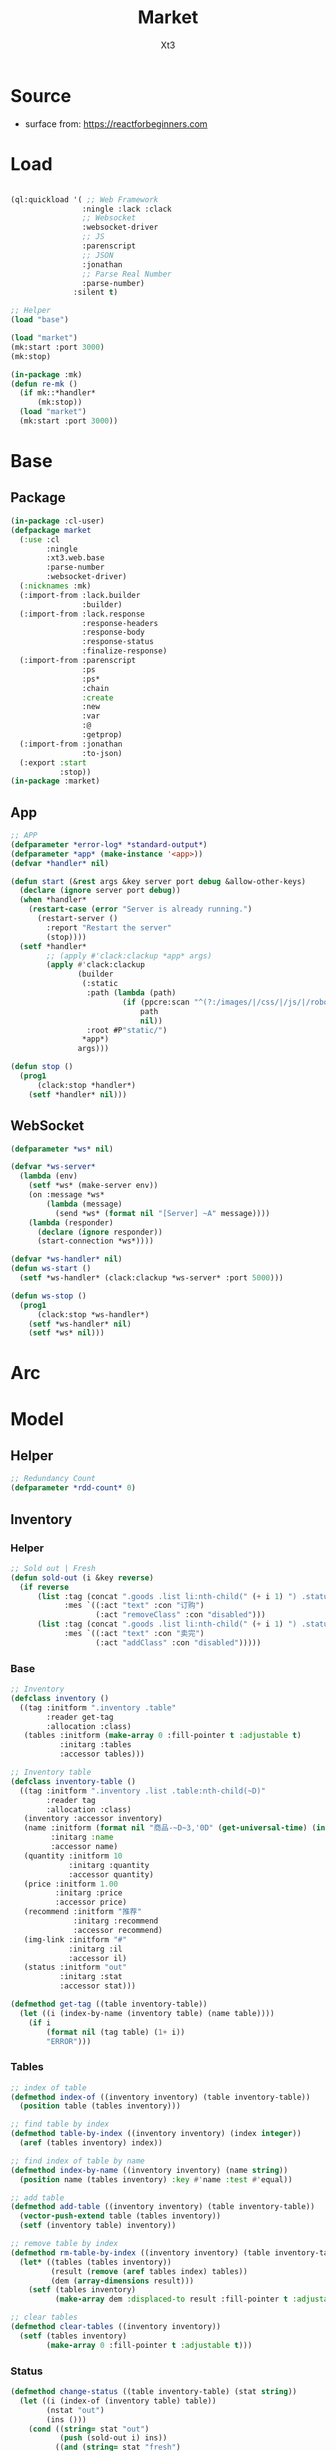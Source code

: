 #+TITLE: Market
#+AUTHOR: Xt3

* Source
- surface from: [[https://reactforbeginners.com][https://reactforbeginners.com]]

* Load
#+BEGIN_SRC lisp

(ql:quickload '( ;; Web Framework
                :ningle :lack :clack
                ;; Websocket
                :websocket-driver
                ;; JS
                :parenscript
                ;; JSON
                :jonathan
                ;; Parse Real Number
                :parse-number)
              :silent t)

;; Helper
(load "base")

(load "market")
(mk:start :port 3000)
(mk:stop)

(in-package :mk)
(defun re-mk ()
  (if mk::*handler*
      (mk:stop))
  (load "market")
  (mk:start :port 3000))
#+END_SRC
* Base
** Package
#+BEGIN_SRC lisp :tangle yes
(in-package :cl-user)
(defpackage market
  (:use :cl 
        :ningle 
        :xt3.web.base
        :parse-number
        :websocket-driver)
  (:nicknames :mk)
  (:import-from :lack.builder
                :builder)
  (:import-from :lack.response
                :response-headers
                :response-body
                :response-status
                :finalize-response)
  (:import-from :parenscript
                :ps
                :ps*
                :chain
                :create
                :new
                :var
                :@
                :getprop)
  (:import-from :jonathan
                :to-json)
  (:export :start
           :stop))
(in-package :market)

#+END_SRC
** App
#+BEGIN_SRC lisp :tangle yes
;; APP 
(defparameter *error-log* *standard-output*)
(defparameter *app* (make-instance '<app>))
(defvar *handler* nil)

(defun start (&rest args &key server port debug &allow-other-keys)
  (declare (ignore server port debug))
  (when *handler*
    (restart-case (error "Server is already running.")
      (restart-server ()
        :report "Restart the server"
        (stop))))
  (setf *handler*
        ;; (apply #'clack:clackup *app* args)
        (apply #'clack:clackup
               (builder
                (:static
                 :path (lambda (path)
                         (if (ppcre:scan "^(?:/images/|/css/|/js/|/robot\\.txt$|/favicon\\.ico$)" path)
                             path
                             nil))
                 :root #P"static/") 
                ,*app*)
               args)))

(defun stop ()
  (prog1
      (clack:stop *handler*)
    (setf *handler* nil)))

#+END_SRC
** WebSocket
#+BEGIN_SRC lisp :tangle yes
(defparameter *ws* nil)

(defvar *ws-server*
  (lambda (env)
    (setf *ws* (make-server env))
    (on :message *ws*
        (lambda (message)
          (send *ws* (format nil "[Server] ~A" message))))
    (lambda (responder)
      (declare (ignore responder))
      (start-connection *ws*))))

(defvar *ws-handler* nil)
(defun ws-start ()
  (setf *ws-handler* (clack:clackup *ws-server* :port 5000)))

(defun ws-stop ()
  (prog1
      (clack:stop *ws-handler*)
    (setf *ws-handler* nil)
    (setf *ws* nil)))
#+END_SRC
* Arc
** COMMENT Layout (Outdated)
- 1 Page = 3 column
  - Goods = 35%
    - Maket-Logo|Title (Fixed)
    - Lists (Scroll)
      - Li = 2 column
        - Goods-img : [Img]  = 30%
        - 3 row = 70% 
          - 1r
            - Goods-name (L)
            - Goods-price (R)
          - Goods-Recommend
          - Goods-status : [Add-to-Oreder | Sold-out(?:Img)]
  - Order = 30%
    - Title : "YOUR OREDER"
    - Lists (Scroll)
      - Li = L&R (Hover->Action:"Remove")
        - Order-goods-quantity Order-goods-name
        - Order-goods-total
    - Footer = L&R
      - "Total"
      - Order-price-total
  - Inventory = 35%
    - Titele : "INVENTORY"
    - Lists (Scroll)
      - Li = Table(4r:(3c 1c 1c 1c))
        - 3c
          - -goods-name
          - -total-quantity
          - -goods-status : ["Fresh!" | "Sold Out!"]
        - -goods-recommend
        - -goods-img : [Link]
        - Action : "Remove"
   
** COMMENT Status & Rel
- Rel
  - Goods.-status -click:addGoods()->
    - Oreder Item
      - Order.-quantity
      - Order.-n-price
    - Order.-total-price
    - Inventory.-quantity
    - Inventory.-status
  - Inventory Table -Edit()->
    - -img-link -> Goods.-img
    - -recommend -> Goods.-recommend
    - -status -> Goods.-status
    - -name -> Goods.-name
- Status
  - Goods.status : [Add-to-Oreder | Sold-out(?:Img)] = F|T
* Model
** Helper
#+BEGIN_SRC lisp :tangle yes
;; Redundancy Count
(defparameter *rdd-count* 0)
#+END_SRC
** Inventory
*** Helper
#+BEGIN_SRC lisp :tangle yes
;; Sold out | Fresh
(defun sold-out (i &key reverse)
  (if reverse
      (list :tag (concat ".goods .list li:nth-child(" (+ i 1) ") .status")
            :mes `((:act "text" :con "订购")
                   (:act "removeClass" :con "disabled")))
      (list :tag (concat ".goods .list li:nth-child(" (+ i 1) ") .status")
            :mes `((:act "text" :con "卖完")
                   (:act "addClass" :con "disabled")))))
#+END_SRC
*** Base
#+BEGIN_SRC lisp :tangle yes
;; Inventory
(defclass inventory ()
  ((tag :initform ".inventory .table"
        :reader get-tag
        :allocation :class)
   (tables :initform (make-array 0 :fill-pointer t :adjustable t)
           :initarg :tables
           :accessor tables)))

;; Inventory table
(defclass inventory-table ()
  ((tag :initform ".inventory .list .table:nth-child(~D)"
        :reader tag
        :allocation :class)
   (inventory :accessor inventory)
   (name :initform (format nil "商品-~D~3,'0D" (get-universal-time) (incf *rdd-count*))
         :initarg :name
         :accessor name)
   (quantity :initform 10
             :initarg :quantity
             :accessor quantity)
   (price :initform 1.00
          :initarg :price
          :accessor price)
   (recommend :initform "推荐"
              :initarg :recommend
              :accessor recommend)
   (img-link :initform "#"
             :initarg :il
             :accessor il)
   (status :initform "out"
           :initarg :stat
           :accessor stat)))

(defmethod get-tag ((table inventory-table))
  (let ((i (index-by-name (inventory table) (name table))))
    (if i
        (format nil (tag table) (1+ i))
        "ERROR")))
#+END_SRC
*** Tables
#+BEGIN_SRC lisp :tangle yes
;; index of table
(defmethod index-of ((inventory inventory) (table inventory-table))
  (position table (tables inventory)))

;; find table by index
(defmethod table-by-index ((inventory inventory) (index integer))
  (aref (tables inventory) index))

;; find index of table by name
(defmethod index-by-name ((inventory inventory) (name string))
  (position name (tables inventory) :key #'name :test #'equal))

;; add table
(defmethod add-table ((inventory inventory) (table inventory-table))
  (vector-push-extend table (tables inventory))
  (setf (inventory table) inventory))

;; remove table by index
(defmethod rm-table-by-index ((inventory inventory) (table inventory-table) (index integer))
  (let* ((tables (tables inventory))
         (result (remove (aref tables index) tables))
         (dem (array-dimensions result)))
    (setf (tables inventory)
          (make-array dem :displaced-to result :fill-pointer t :adjustable t))))

;; clear tables
(defmethod clear-tables ((inventory inventory))
  (setf (tables inventory)
        (make-array 0 :fill-pointer t :adjustable t)))

#+END_SRC
*** Status
#+BEGIN_SRC lisp :tangle yes
(defmethod change-status ((table inventory-table) (stat string))
  (let ((i (index-of (inventory table) table))
        (nstat "out")
        (ins ()))
    (cond ((string= stat "out")
           (push (sold-out i) ins))
          ((and (string= stat "fresh")
                (> (quantity table) 0))
           (setf nstat "fresh")
           (push (sold-out i :reverse t) ins))
          (t))
    (setf (stat table) nstat)
    (push (list :tag (concat (get-tag table) " #status")
                :mes `((:act "val" :con ,nstat)))
          ins)
    ins))
#+END_SRC
*** Quantity
#+BEGIN_SRC lisp :tangle yes
(defmethod add-quantity ((table inventory-table) (num integer))
  (let ((ins ()))
    (when (> (quantity table) 0)
      ;; Inventory.quantity
      (incf (quantity table) num)
      (push (list :tag (concat (get-tag table) " .quantity")
                  :mes `((:act "val" :con ,(concat (quantity table) "个"))))
            ins)
      ;; Status
      (when (= (quantity table) 0)
        (setf ins (nconc (change-status table "out") ins)))
      ins)))

#+END_SRC
** Order
*** Base
#+BEGIN_SRC lisp :tangle yes
;; Order
(defclass order ()
  ((tag :initform ".order .list"
        :reader get-tag
        :allocation :class)
   (items :initform (make-hash-table :test #'equal)
          :initarg :items
          :accessor items)
   (price :initform 0
          :initarg :price
          :accessor price)))

;; Order Item
(defclass order-item ()
  ((tag :initform ".order .list"
        :reader tag
        :allocation :class)
   (id :initform (format nil "~D~3,'0D" (get-universal-time) (incf *rdd-count*))
       :initarg :id
       :reader id)
   (quantity :initform 1
             :initarg :quantity
             :accessor quantity)
   (price :initform 0.00
           :initarg :price
           :accessor price)))

;; Tag
(defmethod get-tag ((item order-item))
  (concat (tag item) " #" (id item)))

;; Items
(defmethod item-by-name ((order order) (name string))
  (gethash name (items order)))

#+END_SRC
*** Price
#+BEGIN_SRC lisp :tangle yes
;; Total-price
(defmethod add-price ((order order) (price number))
  (incf (price order) price)
  (list :tag ".order .total-price"
        :mes `((:act "text" :con ,(format nil "¥~,2f" (price order))))))
#+END_SRC
*** Item
#+BEGIN_SRC lisp :tangle yes
(defmethod htm ((item order-item) (name string))
  (->html (order-item-htm name item)))

(defmethod add-item ((order order) (name string) item (table inventory-table))
  ;; Succ -> ins | Fail -> nil
  ;; inventory table exist?
  (let ((price (price table))
        (items (items order))
        (ins ()))
    ;; Inventory Quantity
    (setf ins (append (add-quantity table -1) ins))
    ;; Order Item
    (if item
        (progn
          (incf (quantity item))
          (incf (price item) price)
          (setf (gethash name items) item)
          (push (list :tag (get-tag item)
                      :mes `((:act "replaceWith" :con ,(htm item name))))
                ins))
        (progn
          (setf item (make-instance 'order-item))
          (incf (price item) price)
          (setf (gethash name items) item)
          (push (list :tag (get-tag order)
                      :mes `((:act "prepend" :con ,(htm item name))))
                ins)))
    ;; Order Total-price
    (push (add-price order price) ins)
    ins))

#+END_SRC

* DB
#+BEGIN_SRC lisp :tangle yes
;;; Market
;; Inventory-table = name quantity price recommend img-link status
;; Order-items = name : (id quantity price*num)

(defparameter *order* (make-instance 'order))
(defparameter *inventory* (make-instance 'inventory))

;; Initial
(loop for i from 0 to 10 do
     (add-table *inventory* (make-instance 'inventory-table)))
#+END_SRC

* Router
** Base
#+BEGIN_SRC lisp :tangle yes
;; Router
#+END_SRC
*** Helper
#+BEGIN_SRC lisp :tangle yes
;; Router
(defmacro route-> (method path body)
  `(setf (route *app* ,path :method ,method)
         ,body))

;; JSON
(defun <-json (plist)
  (setf (getf (response-headers *response*) :content-type)
                "application/json")
  (to-json plist))


#+END_SRC

** /
#+BEGIN_SRC lisp :tangle yes
;; GET /
(route-> :GET "/" 
         #'(lambda (params)
             (declare (ignore params))
             (index ())))
#+END_SRC
** /order
*** COMMENT Add
#+BEGIN_SRC lisp :tangle yes
POST /order/add
(route->
    :POST "/order/add" 
    #'(lambda (params)
        (let* ((name (cdr (assoc "goods-name" params :test #'string=)))
               (i (index-by-name *inventory* name))
               (ins ()))
          (or (and i
                   (setf ins (add-item *order*
                                       name
                                       (item-by-name *order* name)
                                       (table-by-index *inventory* i)))
                   ;; <-JSON
                   (<-json (list :ins ins)))
              ;; Error
              "ERROR!"))))

#+END_SRC

*** Add (:WebSocket)
#+BEGIN_SRC lisp :tangle yes
;; POST /order/add
(route->
    :POST "/order/add" 
    #'(lambda (params)
        (let* ((name (cdr (assoc "goods-name" params :test #'string=)))
               (i (index-by-name *inventory* name))
               (ins ()))
          (or (and i
                   (setf ins (add-item *order*
                                       name
                                       (item-by-name *order* name)
                                       (table-by-index *inventory* i)))
                   ;; Ws
                   (progn
                     (send *ws* (to-json (list :msg "add" :ins ins)))
                     "Successful"))
              ;; Error
              "ERROR!"))))

#+END_SRC


*** COMMENT Del
#+BEGIN_SRC lisp :tangle yes
;; POST /order/del
(route->
    :POST "/order/del" 
    #'(lambda (params)
        (let* ((name (cdr (assoc "goods-name" params :test #'string=)))
               (item (gethash name *mk-order*))
               (i (position name *mk-inventory* :key #'first :test #'equal))
               num
               (ins ()))
          (or (and item
                   (if i
                       (and (setf num (second (aref *mk-inventory* i)))
                            (if (= num 0)
                                (progn
                                  ;; change-status
                                  (setf (sixth (aref *mk-inventory* i)) "fresh")
                                  (push (list :tag (concat ".inventory .list .table:nth-child(" (+ i 1) ") #status")
                                              :mes `((:act "val" :con "fresh")))
                                        ins)
                                  (push (sold-out i :reverse t) ins))
                                t)
                            ;; change-quantity
                            (setf (second (aref *mk-inventory* i)) (incf num (second item)))
                            (push (list :tag (concat ".inventory .list .table:nth-child(" (+ i 1) ") .quantity")
                                        :mes `((:act "val" :con ,(concat num "个"))))
                                  ins))
                       t)
                   ;; Change: Total-price
                   (decf *mk-order-ttp* (third item))
                   (push (list :tag ".order .total-price"
                               :mes `((:act "text" :con ,(format nil "¥~,2f" *mk-order-ttp*))))
                         ins)
                   ;; Remove Item
                   (remhash name *mk-order*)
                   (push (list :tag (concat ".order #" (first item))
                               :mes `((:act "remove" :con :null)))
                         ins)
                   ;; <-JSON
                   (<-json (list :ins ins)))
              ;; Error
              "ERROR!"))))
#+END_SRC

** /inventory
*** COMMENT Edited 
#+BEGIN_SRC lisp :tangle yes
;; POST /inventory/edited
(route->
    :POST "/inventory/edited" 
    #'(lambda (params)
        (let* ((i (parse-integer (cdr (assoc "index" params :test #'string=))))
               (id (cdr (assoc "id" params :test #'string=)))
               (val (cdr (assoc "new-val" params :test #'string=)))
               table;; (name quantity price recommend img-link status)
               (ins ()))
          (or (and (and i (>= i 0))
                   (setf table (aref *mk-inventory* i))
                   (case (position id '("name" "quantity" "price" "recommend" "img-link") :test #'equal)
                     (0 (setf ins (nconc (change-name val table i) ins)))
                     (1 (setf ins (nconc (change-quantity val table i) ins)))
                     (2 (setf ins (nconc (change-price val table i) ins)))
                     (3 (setf ins (nconc (change-recommend val table i) ins)))
                     (4 (setf ins (nconc (change-img-link val table i) ins)))
                     (t nil))
                   ;; <-JSON
                   ;; (format nil "~A" ins)
                   (<-json (list :ins ins)))
              ;; Error
              "ERROR!"))))


(defun change-name (new-name table i)
  (let* ((ins ())
         (name (nth 0 table))
         (item (gethash name *mk-order*)))
    (when item
      (push (list :tag (concat ".order #" (first item) " .name")
                  :mes `((:act "text" :con ,new-name)))
            ins)
      (setf (gethash new-name *mk-order*) item)
      (remhash name *mk-order*))
    (setf (nth 0 table) new-name)
    (push (list :tag (concat ".inventory .list .table:nth-child(" (+ i 1) ") #name")
                :mes `((:act "val" :con ,new-name)))
          ins)
    (push (list :tag (concat ".goods .list li:nth-child(" (+ i 1) ") .name")
                :mes `((:act "text" :con ,new-name)))
          ins)
    ins))


(defun change-quantity (new-num table i)
  (let ((ins ())
        (num (parse-integer (if (equal new-num "")
                                "0"
                                new-num)
                            :junk-allowed t))
        (old-num (nth 1 table)))
    (when (>= num 0)
      (setf (nth 1 table) num)
      (push (list :tag (concat ".inventory .list .table:nth-child(" (+ i 1) ") #quantity")
                  :mes `((:act "val" :con ,(concat num "个"))))
            ins)
      ;; (when (= 0 old-num)
      ;;   (setf (sixth (aref *mk-inventory* i)) "fresh")
      ;;   (push (sold-out i :reverse t) ins))
      (when (= 0 num)
        ;; change-status
        (setf (sixth (aref *mk-inventory* i)) "out")
        (push (list :tag (concat ".inventory .list .table:nth-child(" (+ i 1) ") #status")
                  :mes `((:act "val" :con "out")))
              ins)
        (push (sold-out i) ins))
      ins)))

(defun change-price (new-price table i)
  (let ((num (parse-real-number (string-trim "¥" (if (equal new-price "")
                                                     "0.00"
                                                     new-price)))))
    (when (>= num 0)
      (setf (nth 2 table) num)
      (list (list :tag (concat ".inventory .list .table:nth-child(" (+ i 1) ") #price")
                  :mes `((:act "val" :con ,(concat "¥" num))))
            (list :tag (concat ".goods .list li:nth-child(" (+ i 1) ") .price")
                  :mes `((:act "text" :con ,(concat "¥" num))))))))

(defun change-recommend (new-rcd table i)
  (setf (nth 3 table) new-rcd)
  (list (list :tag (concat ".inventory .list .table:nth-child(" (+ i 1) ") #recommend")
              :mes `((:act "val" :con ,new-rcd)))
        (list :tag (concat ".goods .list li:nth-child(" (+ i 1) ") .recommend")
                :mes `((:act "text" :con ,new-rcd)))))

(defun change-img-link (new-link table i)
  (setf (nth 4 table) new-link)
  (list (list :tag (concat ".inventory .list .table:nth-child(" (+ i 1) ") #img-link")
              :mes `((:act "val" :con ,new-link)))
        (list :tag (concat ".goods .list li:nth-child(" (+ i 1) ") .img")
              :mes `((:act "attr" :con (:src ,new-link))))))



#+END_SRC

*** Status
#+BEGIN_SRC lisp :tangle yes
;; POST /inventory/status
(route->
    :POST "/inventory/status" 
    #'(lambda (params)
        (let* ((i (parse-integer (cdr (assoc "index" params :test #'string=))))
               (val (cdr (assoc "val" params :test #'string=)))
               (ins ()))
          (or (and (and i (>= i 0))
                   (setf ins (nconc (change-status (table-by-index *inventory* i)
                                                   val)
                                    ins))
                   ;; <-JSON
                   (<-json (list :ins ins)))
              ;; Error
              "ERROR!"))))



#+END_SRC

*** COMMENT Add
#+BEGIN_SRC lisp :tangle yes
;; POST /inventory/add
(route->
    :POST "/inventory/add" 
    #'(lambda (params)
        (let ((item (list (concat "商品-" (format nil "~D~3,'0D" (get-universal-time) (incf *rdd-count*)))
                          0 0.00 "推荐" "#" "out")))
          (vector-push-extend item *mk-inventory*)
          (<-json (list :ins (list (list :tag (concat ".inventory .list")
                                         :mes `((:act "append" :con ,(->html (inventory-item item)))))
                                   (list :tag (concat ".goods .list")
                                         :mes `((:act "append" :con ,(->html (goods-item item)))))))))))
#+END_SRC

*** COMMENT Del
#+BEGIN_SRC lisp :tangle yes
;; POST /inventory/del
(route->
    :POST "/inventory/del" 
    #'(lambda (params)
        (let* ((i (parse-integer (cdr (assoc "index" params :test #'string=))))
               (val (cdr (assoc "val" params :test #'string=)))
               table ;; (name quantity price recommend img-link)
               (ins ()))
          (or (and (and i (>= i 0))
                   (setf *mk-inventory* (del-array-by-index *mk-inventory* i))
                   (push (change-status val (second table) i) ins)
                   ;; <-JSON
                   (<-json (list :ins (list (list :tag (concat ".inventory .list .table:nth-child(" (+ i 1) ")")
                                                  :mes `((:act "remove" :con :null)))
                                            (list :tag (concat ".goods .list li:nth-child(" (+ i 1) ")")
                                                  :mes `((:act "remove" :con :null)))))))
              ;; Error
              "ERROR!"))))

(defun del-array-by-index (array i)
  (let* ((na (remove (aref array i) array))
         (d (array-dimensions na)))
    (make-array d
                :displaced-to na
                :fill-pointer t
                :adjustable t)))
#+END_SRC

* View
** Base
*** Helper
#+BEGIN_SRC lisp :tangle yes
;; CSS
(defun x-browser (att val &optional (browser '("webkit" "moz" "ms")))
  (nconc (let ((ls))
           (loop for i in browser
              do (progn (push (make-keyword (format nil "-~A-~A" i att)) ls)
                        (push val ls)))
           (nreverse ls))
         (list (make-keyword att) val)))

;; JS
(defun jq-ajax (url &key (type "post") (data "") suc
                      (err '(alert (@ jqXHR response-text))))
  `(chain
    $
    (ajax (create
           url ,url
           type ,type
           data ,data
           success (lambda (data status)
                     (if (= status "success")
                         ,suc))
           error (lambda (jqXHR textStatus errorThrown)
                   ,err)))))


(defun jq-ins ()
  `(let ((ins (@ data "INS")))
     (chain
      ins
      (for-each (lambda (item)
                  (let ((target (@ item "TAG"))
                        (methods (@ item "MES")))
                    (chain
                     methods
                     (for-each (lambda (item)
                                 (let ((action (@ item "ACT"))
                                       (content (@ item "CON")))
                                   ((getprop ($ target) action) content)))))))))))
#+END_SRC
*** Layout
#+BEGIN_SRC lisp :tangle yes
(defun layout-template (args &key (title "标题") links head-rest content scripts)
  (declare (ignore args))
  `(,(doctype)
     (html (:lang "en")
           (head ()
                 (meta (:charset "utf-8"))
                 (meta (:name "viewport"
                              :content "width=device-width, initial-scale=1, shrink-to-fit=no"))
                 (meta (:name "description" :content "?"))
                 (meta (:name "author" :content "Xt3"))
                 (title nil ,title)
                 ,@links
                 ,@head-rest)
           (body ()
                 ,@content
                 ,@scripts))))

#+END_SRC
** Index
*** Htm
#+BEGIN_SRC lisp :tangle yes
(defun index (args)
  (->html
   (layout-template
    args
    :title (or (getf args :title) "我的市场")
    :links `()
    :head-rest
    `((style () ,(index-css)))
    :content
    `((div (:class "market")
           ,(goods-htm)
           ,(order-htm)
           ,(inventory-htm)))
    :scripts
    `(;;,(getf *web-links* :jq-js)
      (script (:src "js/jquery-3.2.1.min.js"))
      ;; (script (:src "js/Chart.bundle.min.js"))
      (script () ,(index-js))))))
#+END_SRC
*** Css
#+BEGIN_SRC lisp :tangle yes
(defun index-css ()
  (->css
   `((* (:margin 0 :padding 0
                 :box-sizing "border-box"
                 :outline "none"))
     (html (:height "100vh"))
     (body (:background "#f5f5f5" :font-size "14px"
                        :height "100%"
                        :padding "50px"))
     (a (:text-decoration "none"
                          :color "#bfbfbf"))
     ("a:hover" (:text-decoration "underline"
                                  :color "#000"))
     ("::-webkit-input-placeholder" (:color "#e6e6e6"
                                            :font-style "italic"))
     ("input" (:border "none"
                       :font-size "14px"
                       :padding "1px 2px 1px 5px"))
     
     ("ul" (:list-style "none"))
     
     ;; Float
     (".left" (:float "left"))
     (".right" (:float "right"))
     
     ;; Gird
     ;; ,@(loop for i from 1 to 12
     ;;      collect
     ;;        `(,(format nil ".w-~a" i)
     ;;           (:width ,(format nil "calc(~a*100%/12)" i)
     ;;                   :float "left")))
     ;; (".w-1" (:width "calc(1*100%/12)" :float "left")) ...

     ,@(loop for i from 1 to 12
        collect
          `(,(format nil ".w-~a" i)
             (:width ,(format nil "~D%" (round (* 100 (/ i 12))))
                     :float "left")))
     ;; (".w-1" (:WIDTH "8%" :FLOAT "left"))
     
     ;; Disabled
     (".disabled" (:pointer-events "none"))

     
     ;; Market
     (".market" (:background "white" :border "2px solid black"
                             :height "100%"))
     ,(goods-css)
     ,(order-css)
     ,(inventory-css))))
#+END_SRC
*** COMMENT Js
#+BEGIN_SRC lisp :tangle yes
(defun index-js ()
  (concat
   (ps*
    ;; jQuery Instruction
    `(defun jq-ins (data) ,(jq-ins))
    ;; Ajax
    `(defun jq-ajax (url data)
       ,(jq-ajax 'url
                 :data 'data
                 :suc '(jq-ins data)))
    ;; Content
    (goods-js)
    (order-js))
   (inventory-js)))
#+END_SRC

*** Js
#+BEGIN_SRC lisp :tangle yes
(defun index-js ()
  (concat
   (ps*
    ;; Websocket
    `(var ws null)
    `(defun ws-start ()
       (setf ws (new (*web-socket "ws://localhost:5000/")))
       (setf (@ ws onopen) (lambda (e)
                             (chain console (log "Connection open..."))))
       (setf (@ ws onmessage) (lambda (e)
                                ;; (chain console (log (+ "Mes: " (@ json "MSG"))))
                                (var json (chain |json| (parse (@ e data))))
                                (var ins (@ json "INS"))
                                (case (@ json "MSG")
                                  ("add" (jq-ins json))
                                  (t ins))))
       (setf (@ ws onclose) (lambda (e)
                              (chain console (log "Connection closed")))))
    `(ws-start)
    ;; jQuery Instruction
    `(defun jq-ins (data) ,(jq-ins))
    ;; Ajax
    `(defun jq-ajax (url data)
       ,(jq-ajax 'url
                 :data 'data
                 :suc '(jq-ins data)))
    ;; Content
    (goods-js)
    (order-js))
   (inventory-js)))



#+END_SRC
** -----
** Goods
*** Htm
#+BEGIN_SRC lisp :tangle yes
(defun goods-htm ()
  `(div (:class "goods left")
        (h1 (:class "title") "市场")
        (ul (:class "list")
            ;; Items
            ,@(map 'list
                   #'goods-item-htm
                   (tables *inventory*)))))

(defun goods-item-htm (item)
  (with-slots (name price recommend img-link status) item
    `(li ()
         (img (:class "img w-4" :src ,img-link :alt "Goods"))
         (div (:class "content w-8")
              (span (:class "name left")
                    ,(format nil "~A" name))
              (span (:class "price right")
                    ,(format nil "¥~A" price))
              (p (:class "recommend")
                 ,(format nil "~A" recommend))
              (span (:class ,(concat "status" (if (equal status "out") " disabled" ""))
                            :onclick "addOrderItem(this)")
                    ,(if (equal status "out") "卖完" "订购"))))))

#+END_SRC

*** Css
#+BEGIN_SRC lisp :tangle yes
(defun goods-css ()
  '(".goods" (:border "1px solid"
              :height "100%"
              :overflow "scroll"
              :width "35%")
    (".title" (:font-size "50px"
               :font-weight "100"
               :border-bottom "1px solid"
               :margin "0px 10px"
               :text-align "center"
               :height "100px"))
    (".list" (:margin "0 10px")
     ("li" (:border-top "1px solid"
                        :border-bottom "1px solid"
                        :margin "2px 0"
                        :min-height "100px")
      ("img" (:border "1px dashed"
                      :margin "3px 0"
                      :height "90px"))
      (".content" (:padding "3px")
                  (".recommend" (:clear "both"))
                  (".status" (:border "1px solid orange"
                                      :border-radius "4px"
                                      :color "orange"
                                      :cursor "pointer"
                                      :padding "2px"))
                  (".status:hover" (:background "orange"
                                                :color "white")))))))
#+END_SRC
*** COMMENT Js
#+BEGIN_SRC lisp :tangle yes
(defun goods-js ()
  '(defun add-order-item (obj)
    (jq-ajax "/order/add"
     (create 
      :goods-name (chain 
                   ($ obj) (parent) (children ".name")
                   (text))))))
#+END_SRC
*** Js (:WebSocket)
#+BEGIN_SRC lisp :tangle yes
(defun goods-js ()
  `(defun add-order-item (obj)
     ,(jq-ajax "/order/add"
               :data '(create
                       :goods-name (chain
                                       ($ obj) (parent) (children ".name")
                                       (text)))
               :suc '(progn
                      (chain ($ obj) (blur))))))
#+END_SRC


** Order
*** Htm
#+BEGIN_SRC lisp :tangle yes
(defun order-htm ()
  (let ((ttp 0.00))
    `(div (:class "order left")
          (h1 (:class "title") "订单")
          (div (:class "header")
               (span (:class "quantity w-3") "数量")
               (span (:class "name w-6") "商品名")
               (span (:class "n-price w-3") "价格"))
          (ul (:class "list")
              ;; Item
              ,@(let ((order))
                  (maphash (lambda (k v)
                             (push (order-item-htm k v) order)
                             (incf ttp (price v)))
                           (items *order*))
                  (setf (price *order*) ttp)
                  order))
          (div (:class "footer")
               "总价"
               (span (:class "total-price right")
                     ,(format nil "¥~,2f" ttp))))))

(defun order-item-htm (name item)
  (with-slots (id quantity price) item
      `(li (:id ,id)
           (span (:class "quantity w-3")
                 ,(format nil "~A个" quantity))
           (span (:class "name w-5")
                 ,(format nil "~A" name))
           (span (:class "remove w-1" :onclick "delOrderItem(this)") "x")
           (span (:class "n-price")
                 ,(format nil "¥~,2f" price)))))

#+END_SRC
*** Css
#+BEGIN_SRC lisp :tangle yes
(defun order-css ()
  '(".order" (:padding "10px"
              :height "100%"
              :border "1px solid"
              :overflow "scroll"
              :width "30%")
    (".title" (:font-size "20px"
               :text-align "center"
               :margin-bottom "20px"))
    (".header" (:border-bottom "1px solid"
                :height "20px")
     (".name" (:text-align "center")))
    (".n-price" (:text-align "right"))
    (".list" ()
     ("li" (:clear "both"
                   :height "50px"
                   :border-bottom "1px dashed"
                   :position "relative"
                   :display "flex"
                   :align-items "center")
      (".name" (:text-align "center"))
      (".quantity" (:margin-right "10px"))
      (".remove" (:display "none" :cursor "pointer"))
      (".n-price" (:position "absolute"
                             :right 0)))
     ("li:hover" ()
      (".remove" (:display "inline-block" :color "red"))))
    (".footer" (:clear "both"
                :margin-top "5px"
                :border-top "1px solid"))))
#+END_SRC
*** Js
#+BEGIN_SRC lisp :tangle yes
(defun order-js ()
  '(defun del-order-item (obj)
    (jq-ajax "/order/del"
     (create 
      :goods-name (chain 
                   ($ obj) (parent) (children ".name")
                   (text))))))

#+END_SRC
** Inventory
*** Htm
#+BEGIN_SRC lisp :tangle yes
(defun inventory-htm ()
  `(div (:class "inventory left")
        (h1 (:class "title") "库存")
        (div (:class "toolbar")
             (span (:class "add" :onclick "addInventory()") "添加"))
        (ul (:class "list" :onclick "editing(event)" :onkeyup "edited(event)")
            ;; Items
            ,@(map 'list
                   #'inventory-table-htm 
                   (tables *inventory*)))))


(defun inventory-table-htm (item)
  (with-slots (name quantity price recommend img-link status) item
    `(li (:class "table")
         (input (:class "name row w-6" :id "name"
                        :type "text" :placeholder "???" :value ,name
                        :onblur "editCancel()"))
         (div (:class "row")
              (input (:class "quantity col w-4" :id "quantity"
                             :type "text" :placeholder "???" :value ,(format nil "~A个" quantity)
                             :onblur "editCancel()"))
              (input (:class "price col w-4" :id "price"
                             :type "text" :placeholder "???" :value ,(format nil "¥~A" price)
                             :onblur "editCancel()"))
              (span (:class "col w-4")
                    (select (:class "status" :id "status" :name "status" :onchange "changeStatus(this)")
                      ,@(mapcar (lambda (val text)
                                  `(option ,(append (list :value val)
                                                    (if (equal status val)
                                                        '(:selected "selected")))
                                           ,text))
                                '("fresh" "out") '("有存货" "卖完")))))
         (textarea (:class "recommend row" :id "recommend"
                           :placeholder "???"
                           :onblur "editCancel()")
                   ,recommend)
         (input (:class "img-link row" :id "img-link"
                        :type "text" :placeholder "???" :value ,img-link
                        :onblur "editCancel()"))
         (div (:class "remove row")
              (span (:onclick "remInventory(this)") "移除")))))

#+END_SRC

*** Css
#+BEGIN_SRC lisp :tangle yes
(defun inventory-css ()
  '(".inventory" (:border "1px solid"
                  :height "100%"
                  :padding "10px"
                  :overflow "scroll"
                  :width "35%")
    (".title" (:font-size "20px"
               :text-align "center"
               :margin-bottom "20px"))
    (".toolbar" (:border-top "1px solid"
                 :text-align "right")
     (".add:hover" (:text-decoration "underline"
                                     :cursor "pointer")))
    (".list" ()
     ("input.editing" (:background "#efcb3a"))
     (".editing" (:display "auto"))
     (".table" (:margin "10px 0"
                        :border "1px solid")
      (".row" (:border-bottom "1px solid"
                              :display "block"
                              :height "20px"
                              :width "100%"
                              :clear "both")
              (".col" (:border-left "1px solid"
                                    :height "100%")))
      ("#quantity" (:border-left "none" :text-align "right"))
      ("#price" (:text-align "right"))
      ("#status" (:border "none"
                          :width "100%" :height "100%"
                          :background "none"
                          :font-size "1em"))
      (".recommend" (:height "70px" :padding "2px" :border "none" :border-bottom "1px solid"))
      ;; (".img-link" ())
      (".remove" (:text-align "center" :border "none"
                              :cursor "pointer"))
      (".remove:hover" (:text-decoration "underline"))))))

#+END_SRC
*** Js
#+BEGIN_SRC lisp :tangle yes
(defun inventory-js ()
  (ps*
   `(defun add-inventory (obj)
      (jq-ajax "/inventory/add" nil))
   
   `(defun rem-inventory (obj)
      (jq-ajax "/inventory/del"
               (create
                :index (chain ($ ".table")
                              (index (chain ($ obj)
                                            (parents ".table")))))))
   
   '(var cur-edit (create
                   obj nil
                   val ""))
   
   `(defun editing (e)
      ;; (chain console (log obj))
      (var obj (@ e target))
      (unless (chain ($ obj) (has-class "editing"))
        ;; (edit-cancel)
        (setf (@ cur-edit obj) obj
              (@ cur-edit val) (chain ($ obj) (val)))
        (chain ($ obj) (toggle-class "editing"))))

   `(defun edited (e)
      ;; (chain console (log "edited"))
      ;; (chain console (log e))

      (var obj (@ e target))
      (case (@ e key-code)
        (27 ;; "Escape"
         ;; (edit-cancel)
         (chain ($ obj) (blur)))
        (13 ;; "Enter"
         ;; (chain console (log "Enter"))
         ,(jq-ajax "/inventory/edited"
                   :data '(create
                           :index (chain ($ ".table")
                                   (index (chain ($ obj)
                                                 (parents ".table"))))
                           :id (chain ($ obj) (attr "id"))
                           :new-val (chain ($ obj) (val)))
                   :suc '(progn
                          (chain ($ obj) (blur))
                          (jq-ins data))))
        (t nil)))
   
   `(defun edit-cancel ()
      ;; (chain console (log "cancel"))
      ;; (chain window event (stop-propagation))
      
      (chain
       ($ (@ cur-edit obj))
       (val (@ cur-edit val))
       (remove-class "editing"))
      (setf (@ cur-edit obj) nil
            (@ cur-edit val) ""))

   `(defun change-status (obj)
      (jq-ajax "/inventory/status"
               (create
                :index (chain ($ ".table")
                              (index (chain ($ obj)
                                            (parents ".table"))))
                :val (chain ($ obj) (val)))))))
#+END_SRC

